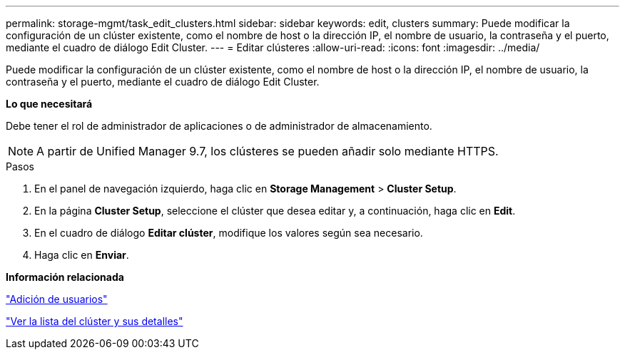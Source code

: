 ---
permalink: storage-mgmt/task_edit_clusters.html 
sidebar: sidebar 
keywords: edit, clusters 
summary: Puede modificar la configuración de un clúster existente, como el nombre de host o la dirección IP, el nombre de usuario, la contraseña y el puerto, mediante el cuadro de diálogo Edit Cluster. 
---
= Editar clústeres
:allow-uri-read: 
:icons: font
:imagesdir: ../media/


[role="lead"]
Puede modificar la configuración de un clúster existente, como el nombre de host o la dirección IP, el nombre de usuario, la contraseña y el puerto, mediante el cuadro de diálogo Edit Cluster.

*Lo que necesitará*

Debe tener el rol de administrador de aplicaciones o de administrador de almacenamiento.

[NOTE]
====
A partir de Unified Manager 9.7, los clústeres se pueden añadir solo mediante HTTPS.

====
.Pasos
. En el panel de navegación izquierdo, haga clic en *Storage Management* > *Cluster Setup*.
. En la página *Cluster Setup*, seleccione el clúster que desea editar y, a continuación, haga clic en *Edit*.
. En el cuadro de diálogo *Editar clúster*, modifique los valores según sea necesario.
. Haga clic en *Enviar*.


*Información relacionada*

link:../config/task_add_users.html["Adición de usuarios"]

link:../health-checker/task_view_cluster_list_and_details.html["Ver la lista del clúster y sus detalles"]
